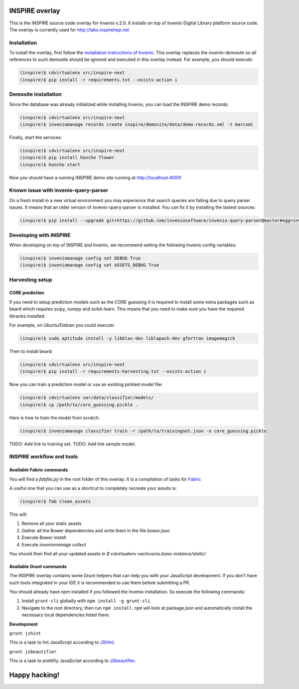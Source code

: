 ===============
INSPIRE overlay
===============

This is the INSPIRE source code overlay for Invenio v.2.0. It installs on top of
Invenio Digital Library platform source code. The overlay is currently used for `<http://labs.inspirehep.net>`_


------------
Installation
------------

To install the overlay, first follow the `installation instructions of Invenio <https://github.com/inveniosoftware/invenio/blob/pu/INSTALL.rst/>`_. This overlay replaces the `invenio-demosite` so all references to such demosite should be ignored and executed in this overlay instead. For example, you should execute:

.. code-block:: bash

    (inspire)$ cdvirtualenv src/inspire-next
    (inspire)$ pip install -r requirements.txt --exists-action i


---------------------
Demosite installation
---------------------
Since the database was already initialized while installing Invenio, you can load the INSPIRE demo records:

.. code-block:: bash

    (inspire)$ cdvirtualenv src/inspire-next
    (inspire)$ inveniomanage records create inspire/demosite/data/demo-records.xml -t marcxml

Finally, start the services:

.. code-block:: bash

    (inspire)$ cdvirtualenv src/inspire-next
    (inspire)$ pip install honcho flower
    (inspire)$ honcho start

Now you should have a running INSPIRE demo site running at `http://localhost:4000 <http://localhost:4000>`_!

-------------------------------------
Known issue with invenio-query-parser
-------------------------------------

On a fresh install in a new virtual environment you may experience that search
queries are failing due to query parser issues. It means that an older version
of invenio-query-parser is installed. You can fix it by installing the lastest
sources:

.. code-block:: bash

    (inspire)$ pip install --upgrade git+https://github.com/inveniosoftware/invenio-query-parser@master#egg=invenio-query-parser

-----------------------
Developing with INSPIRE
-----------------------

When developing on top of INSPIRE and Invenio, we recommend setting the
following Invenio config variables:

.. code-block:: bash

    (inspire)$ inveniomanage config set DEBUG True
    (inspire)$ inveniomanage config set ASSETS_DEBUG True

----------------
Harvesting setup
----------------

CORE prediction
---------------

If you need to setup prediction models such as the CORE guessing it is required to install some extra packages such as beard which requires scipy, numpy and scikit-learn. This means that you need to make sure you have the required libraries installed.

For example, on Ubuntu/Debian you could execute:

.. code-block:: bash

    (inspire)$ sudo aptitude install -y libblas-dev liblapack-dev gfortran imagemagick

Then to install beard:

.. code-block:: bash

    (inspire)$ cdvirtualenv src/inspire-next
    (inspire)$ pip install -r requirements-harvesting.txt --exists-action i


Now you can train a prediction model or use an existing pickled model file:

.. code-block:: bash

    (inspire)$ cdvirtualenv var/data/classifier/models/
    (inspire)$ cp /path/to/core_guessing.pickle .

Here is how to train the model from scratch:

.. code-block:: bash

    (inspire)$ inveniomanage classifier train -r /path/to/trainingset.json -o core_guessing.pickle


TODO: Add link to training set.
TODO: Add link sample model.

--------------------------
INSPIRE workflow and tools
--------------------------

Available Fabric commands
-------------------------

You will find a `fabfile.py` in the root folder of this overlay. It is a compilation of tasks for `Fabric <http://www.fabfile.org/>`_

A useful one that you can use as a shortcut to completely recreate your assets is:

.. code-block:: bash

     (inspire)$ fab clean_assets

This will:

1. Remove all your static assets
2. Gather all the Bower dependencies and write them in the file `bower.json`
3. Execute `Bower install`
4. Execute `inveniomanage collect`

You should then find all your updated assets in `$ cdvirtualenv var/invenio.base-instance/static/`

Available Grunt commands
------------------------
The INSPIRE overlay contains some Grunt helpers that can help you with your JavaScript development. If you don't have such tools integrated in your IDE it is recommended to use them before submitting a PR.

You should already have `npm` installed if you followed the Invenio installation. So execute the following commands:

1. Install ``grunt-cli`` globally with ``npm install -g grunt-cli``.

2. Navigate to the root directory, then run ``npm install``. ``npm`` will look at package.json and automatically install the necessary local dependencies listed there.

| **Development**

``grunt jshint``

| This is a task to lint JavaScript according to `JSHint <http://www.jshint.com/>`_.

``grunt jsbeautifier``

| This is a task to prettifiy JavaScript according to `JSbeautifier <https://www.npmjs.org/package/grunt-jsbeautifier/>`_.

==============
Happy hacking!
==============
